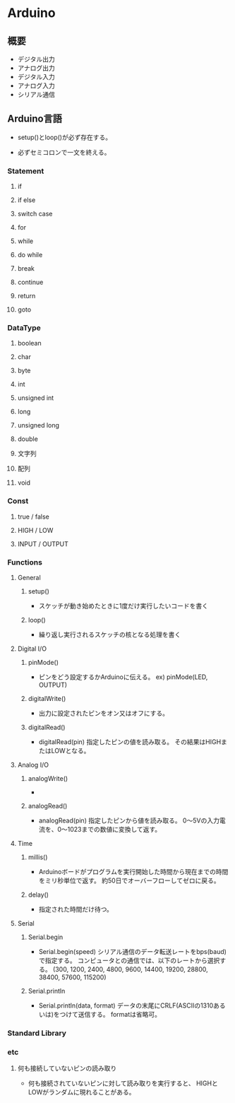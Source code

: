 * Arduino

** 概要
- デジタル出力
- アナログ出力
- デジタル入力
- アナログ入力
- シリアル通信

** Arduino言語
- 
  setup()とloop()が必ず存在する。

- 
  必ずセミコロンで一文を終える。

*** Statement

**** if
**** if else
**** switch case
**** for
**** while
**** do while
**** break
**** continue
**** return
**** goto

*** DataType
**** boolean
**** char
**** byte
**** int
**** unsigned int
**** long
**** unsigned long
**** double
**** 文字列
**** 配列
**** void

*** Const
**** true / false
**** HIGH / LOW
**** INPUT / OUTPUT

*** Functions

**** General
***** setup()
- 
  スケッチが動き始めたときに1度だけ実行したいコードを書く

***** loop()
- 
  繰り返し実行されるスケッチの核となる処理を書く

**** Digital I/O
***** pinMode()
- 
  ピンをどう設定するかArduinoに伝える。
  ex) pinMode(LED, OUTPUT)

***** digitalWrite()
- 
  出力に設定されたピンをオン又はオフにする。

***** digitalRead()
- digitalRead(pin)
  指定したピンの値を読み取る。
  その結果はHIGHまたはLOWとなる。
  
**** Analog I/O
***** analogWrite()
- 

***** analogRead()
- analogRead(pin)
  指定したピンから値を読み取る。
  0〜5Vの入力電流を、0〜1023までの数値に変換して返す。

**** Time
***** millis()
- 
  Arduinoボードがプログラムを実行開始した時間から現在までの時間をミリ秒単位で返す。
  約50日でオーバーフローしてゼロに戻る。

***** delay()
- 
  指定された時間だけ待つ。


**** Serial
***** Serial.begin
- Serial.begin(speed)
  シリアル通信のデータ転送レートをbps(baud)で指定する。
  コンピュータとの通信では、以下のレートから選択する。
  (300, 1200, 2400, 4800, 9600, 14400, 19200, 28800, 38400, 57600, 115200)
  
***** Serial.println
- Serial.println(data, format)
  データの末尾にCRLF(ASCIIの1310あるいは\r\n)をつけて送信する。
  formatは省略可。

*** Standard Library

*** etc
**** 何も接続していないピンの読み取り
- 
  何も接続されていないピンに対して読み取りを実行すると、
  HIGHとLOWがランダムに現れることがある。
  
